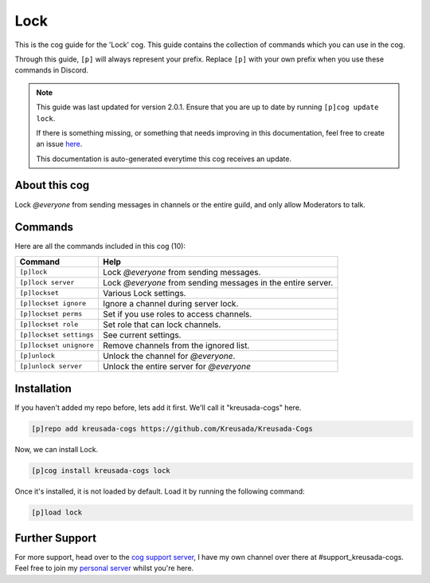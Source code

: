 .. _lock:

====
Lock
====

This is the cog guide for the 'Lock' cog. This guide
contains the collection of commands which you can use in the cog.

Through this guide, ``[p]`` will always represent your prefix. Replace
``[p]`` with your own prefix when you use these commands in Discord.

.. note::

    This guide was last updated for version 2.0.1. Ensure
    that you are up to date by running ``[p]cog update lock``.

    If there is something missing, or something that needs improving
    in this documentation, feel free to create an issue `here <https://github.com/Kreusada/Kreusada-Cogs/issues>`_.

    This documentation is auto-generated everytime this cog receives an update.

--------------
About this cog
--------------

Lock `@everyone` from sending messages in channels or the entire guild, and only allow Moderators to talk.

--------
Commands
--------

Here are all the commands included in this cog (10):

+-------------------------+--------------------------------------------------------------+
| Command                 | Help                                                         |
+=========================+==============================================================+
| ``[p]lock``             | Lock `@everyone` from sending messages.                      |
+-------------------------+--------------------------------------------------------------+
| ``[p]lock server``      | Lock `@everyone` from sending messages in the entire server. |
+-------------------------+--------------------------------------------------------------+
| ``[p]lockset``          | Various Lock settings.                                       |
+-------------------------+--------------------------------------------------------------+
| ``[p]lockset ignore``   | Ignore a channel during server lock.                         |
+-------------------------+--------------------------------------------------------------+
| ``[p]lockset perms``    | Set if you use roles to access channels.                     |
+-------------------------+--------------------------------------------------------------+
| ``[p]lockset role``     | Set role that can lock channels.                             |
+-------------------------+--------------------------------------------------------------+
| ``[p]lockset settings`` | See current settings.                                        |
+-------------------------+--------------------------------------------------------------+
| ``[p]lockset unignore`` | Remove channels from the ignored list.                       |
+-------------------------+--------------------------------------------------------------+
| ``[p]unlock``           | Unlock the channel for `@everyone`.                          |
+-------------------------+--------------------------------------------------------------+
| ``[p]unlock server``    | Unlock the entire server for `@everyone`                     |
+-------------------------+--------------------------------------------------------------+

------------
Installation
------------

If you haven't added my repo before, lets add it first. We'll call it
"kreusada-cogs" here.

.. code-block:: ini

    [p]repo add kreusada-cogs https://github.com/Kreusada/Kreusada-Cogs

Now, we can install Lock.

.. code-block:: ini

    [p]cog install kreusada-cogs lock

Once it's installed, it is not loaded by default. Load it by running the following
command:

.. code-block:: ini

    [p]load lock

---------------
Further Support
---------------

For more support, head over to the `cog support server <https://discord.gg/GET4DVk>`_,
I have my own channel over there at #support_kreusada-cogs. Feel free to join my
`personal server <https://discord.gg/JmCFyq7>`_ whilst you're here.
